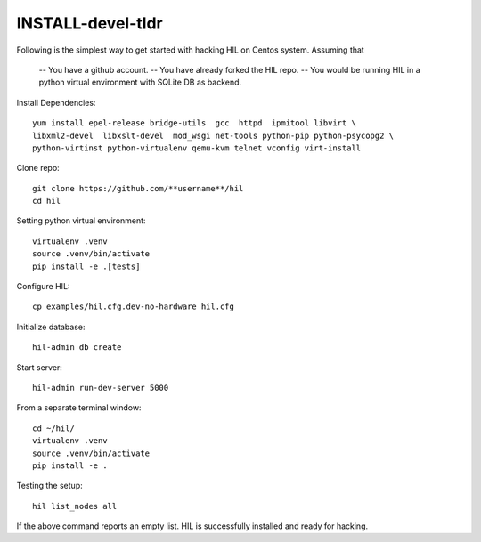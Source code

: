 INSTALL-devel-tldr
===================

Following is the simplest way to get started with hacking HIL on Centos system.
Assuming that

  -- You have a github account.
  -- You have already forked the HIL repo.
  -- You would be running HIL in a python virtual environment with SQLite DB as backend.


Install Dependencies::

  yum install epel-release bridge-utils  gcc  httpd  ipmitool libvirt \
  libxml2-devel  libxslt-devel  mod_wsgi net-tools python-pip python-psycopg2 \
  python-virtinst python-virtualenv qemu-kvm telnet vconfig virt-install


Clone repo::

  git clone https://github.com/**username**/hil
  cd hil

Setting python virtual environment::

  virtualenv .venv
  source .venv/bin/activate
  pip install -e .[tests]

Configure HIL::

  cp examples/hil.cfg.dev-no-hardware hil.cfg


Initialize database::

  hil-admin db create

Start server::

  hil-admin run-dev-server 5000


From a separate terminal window::

  cd ~/hil/
  virtualenv .venv
  source .venv/bin/activate
  pip install -e .


Testing the setup::

  hil list_nodes all

If the above command reports an empty list.
HIL is successfully installed and ready for hacking.


